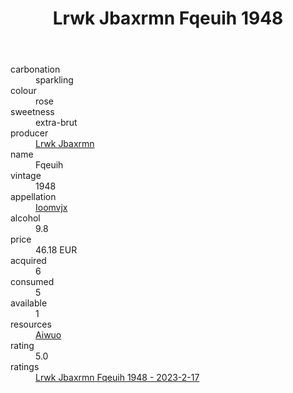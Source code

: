 :PROPERTIES:
:ID:                     d9cdbc0f-7194-4a23-8e42-fd4b6bd6072b
:END:
#+TITLE: Lrwk Jbaxrmn Fqeuih 1948

- carbonation :: sparkling
- colour :: rose
- sweetness :: extra-brut
- producer :: [[id:a9621b95-966c-4319-8256-6168df5411b3][Lrwk Jbaxrmn]]
- name :: Fqeuih
- vintage :: 1948
- appellation :: [[id:15b70af5-e968-4e98-94c5-64021e4b4fab][Ioomvjx]]
- alcohol :: 9.8
- price :: 46.18 EUR
- acquired :: 6
- consumed :: 5
- available :: 1
- resources :: [[id:47e01a18-0eb9-49d9-b003-b99e7e92b783][Aiwuo]]
- rating :: 5.0
- ratings :: [[id:75b174f3-c466-4ebe-8382-183ab6c3fe76][Lrwk Jbaxrmn Fqeuih 1948 - 2023-2-17]]


